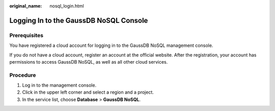 :original_name: nosql_login.html

.. _nosql_login:

Logging In to the GaussDB NoSQL Console
=======================================

Prerequisites
-------------

You have registered a cloud account for logging in to the GaussDB NoSQL management console.

If you do not have a cloud account, register an account at the official website. After the registration, your account has permissions to access GaussDB NoSQL, as well as all other cloud services.

Procedure
---------

#. Log in to the management console.
#. Click |image1| in the upper left corner and select a region and a project.
#. In the service list, choose **Database** > **GaussDB NoSQL**.

.. |image1| image:: /_static/images/en-us_image_0000001092187390.png
